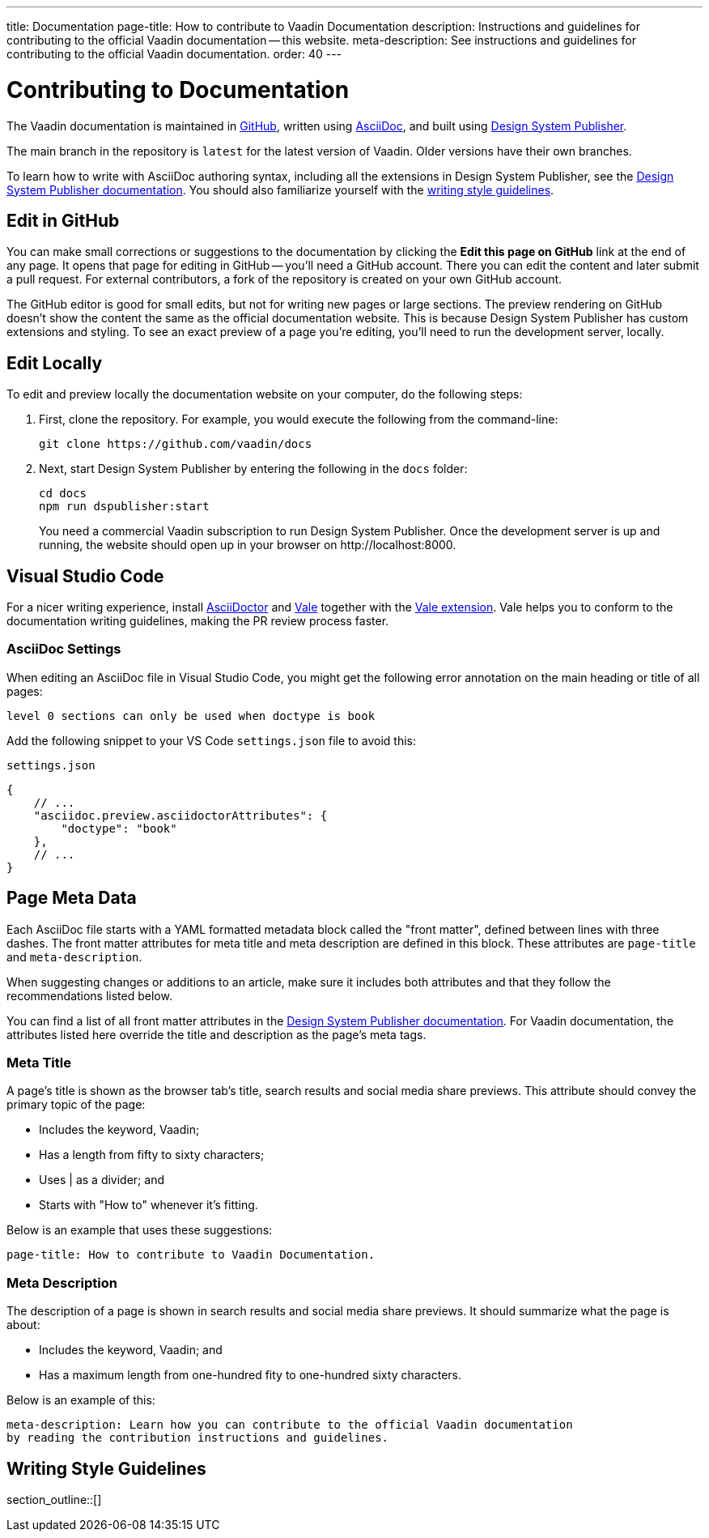 ---
title: Documentation
page-title: How to contribute to Vaadin Documentation
description: Instructions and guidelines for contributing to the official Vaadin documentation -- this website.
meta-description: See instructions and guidelines for contributing to the official Vaadin documentation.
order: 40
---


= Contributing to Documentation
:hide-uri-scheme:

The Vaadin documentation is maintained in https://github.com/vaadin/docs[GitHub], written using https://docs.asciidoctor.org/asciidoc/latest/[AsciiDoc], and built using <<{articles}/tools/dspublisher#,Design System Publisher>>.

The main branch in the repository is `latest` for the latest version of Vaadin. Older versions have their own branches.

To learn how to write with AsciiDoc authoring syntax, including all the extensions in Design System Publisher, see the <<{articles}/tools/dspublisher/editing#,Design System Publisher documentation>>. You should also familiarize yourself with the <<guidelines,writing style guidelines>>.


== Edit in GitHub

You can make small corrections or suggestions to the documentation by clicking the [guilabel]*Edit this page on GitHub* link at the end of any page. It opens that page for editing in GitHub -- you'll need a GitHub account. There you can edit the content and later submit a pull request. For external contributors, a fork of the repository is created on your own GitHub account.

The GitHub editor is good for small edits, but not for writing new pages or large sections. The preview rendering on GitHub doesn't show the content the same as the official documentation website. This is because Design System Publisher has custom extensions and styling. To see an exact preview of a page you're editing, you'll need to run the development server, locally.


== Edit Locally

To edit and preview locally the documentation website on your computer, do the following steps:

. First, clone the repository. For example, you would execute the following from the command-line:
+
[source,terminal]
----
git clone https://github.com/vaadin/docs
----
. Next, start Design System Publisher by entering the following in the `docs` folder:
+
[source,terminal]
cd docs
npm run dspublisher:start
+
You need a commercial Vaadin subscription to run Design System Publisher. Once the development server is up and running, the website should open up in your browser on \http://localhost:8000.



== Visual Studio Code

For a nicer writing experience, install https://docs.asciidoctor.org/asciidoctor/latest/install/[AsciiDoctor] and <<vale#,Vale>> together with the https://github.com/ChrisChinchilla/vale-vscode[Vale extension]. Vale helps you to conform to the documentation writing guidelines, making the PR review process faster.


=== AsciiDoc Settings

When editing an AsciiDoc file in Visual Studio Code, you might get the following error annotation on the main heading or title of all pages:

----
level 0 sections can only be used when doctype is book
----

Add the following snippet to your VS Code `settings.json` file to avoid this:

.`settings.json`
[source,json]
----
{
    // ...
    "asciidoc.preview.asciidoctorAttributes": {
        "doctype": "book"
    },
    // ...
}
----


== Page Meta Data

Each AsciiDoc file starts with a YAML formatted metadata block called the "front matter", defined between lines with three dashes. The front matter attributes for meta title and meta description are defined in this block. These attributes are `page-title` and `meta-description`. 

When suggesting changes or additions to an article, make sure it includes both attributes and that they follow the recommendations listed below.

You can find a list of all front matter attributes in the <<{articles}/tools/dspublisher/editing#metadata,Design System Publisher documentation>>. For Vaadin documentation, the attributes listed here override the title and description as the page's meta tags.


=== Meta Title

A page's title is shown as the browser tab's title, search results and social media share previews. This attribute should convey the primary topic of the page:

- Includes the keyword, Vaadin;
- Has a length from fifty to sixty characters;
- Uses | as a divider; and
- Starts with "How to" whenever it’s fitting.

Below is an example that uses these suggestions:

----
page-title: How to contribute to Vaadin Documentation.
----


=== Meta Description

The description of a page is shown in search results and social media share previews. It should summarize what the page is about:

- Includes the keyword, Vaadin; and
- Has a maximum length from one-hundred fity to one-hundred sixty characters.

Below is an example of this:

----
meta-description: Learn how you can contribute to the official Vaadin documentation
by reading the contribution instructions and guidelines.
----


[[guidelines]]
== Writing Style Guidelines

section_outline::[]
